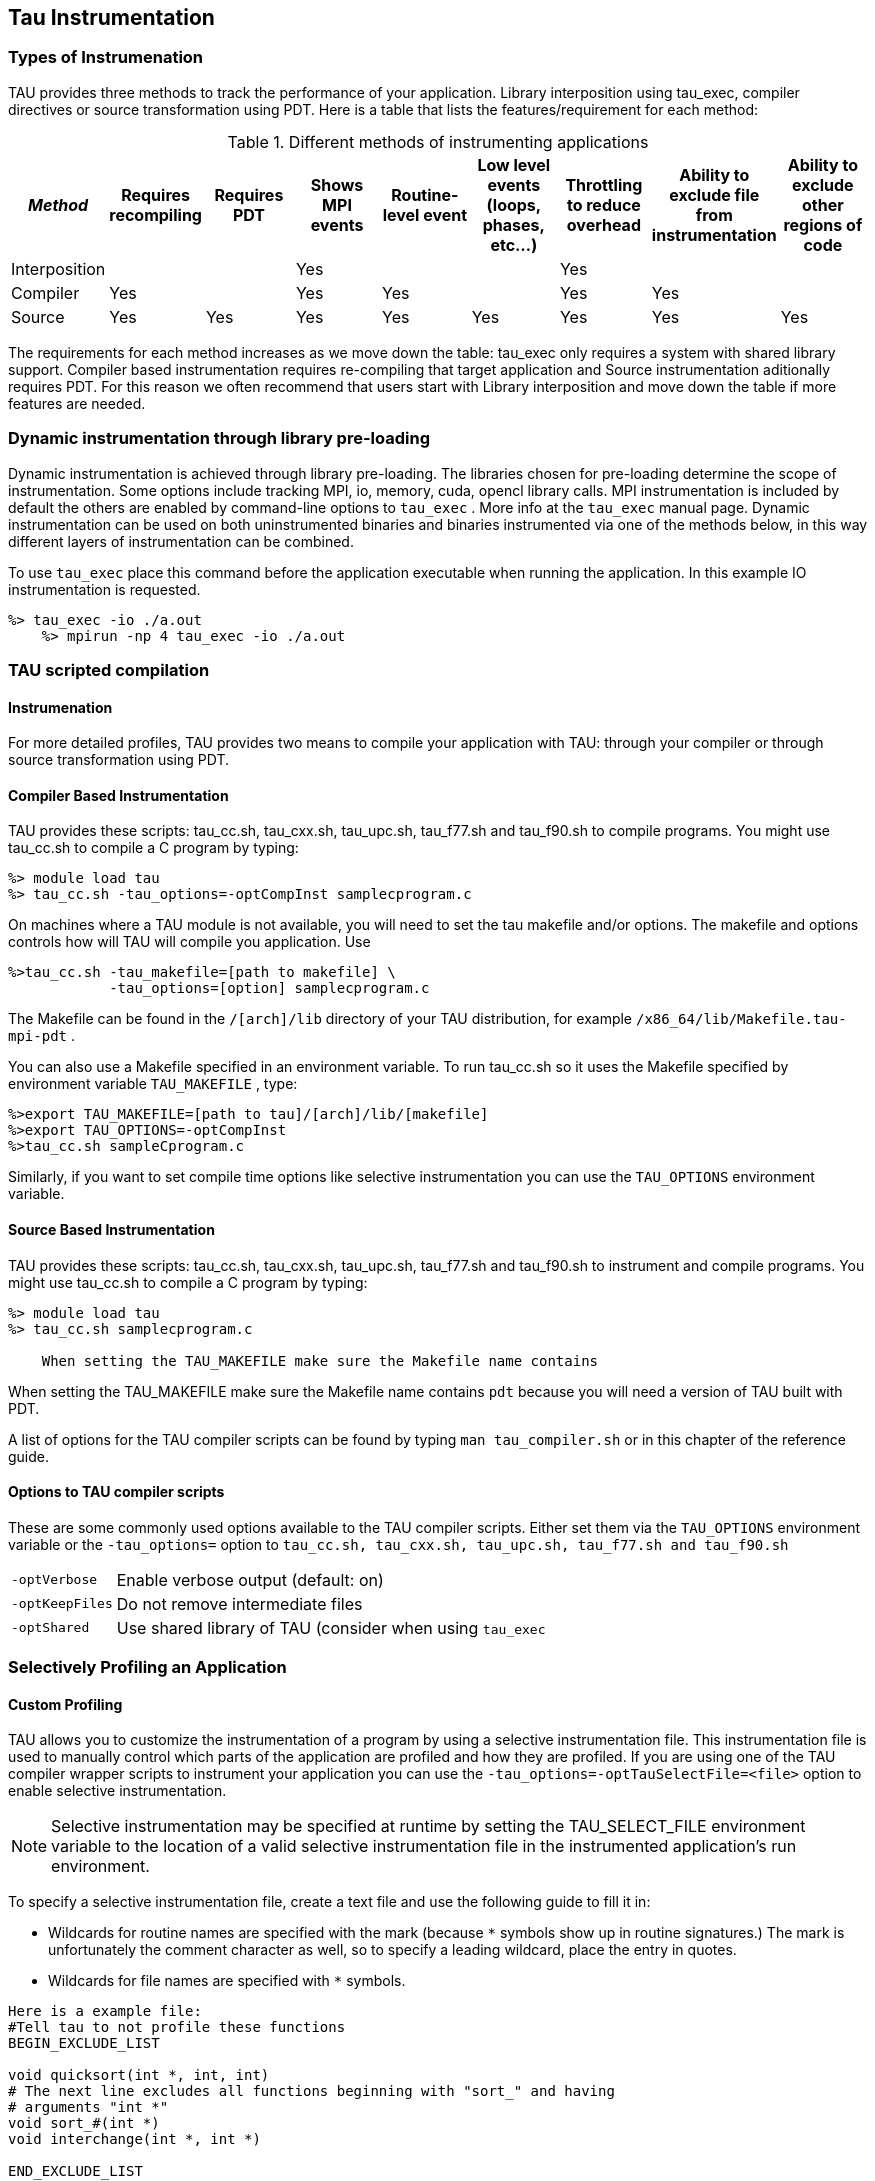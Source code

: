 [[tauinstrumentation]]
== Tau Instrumentation

=== Types of Instrumenation

TAU provides three methods to track the performance of your application. Library interposition using tau_exec, compiler directives or source transformation using PDT. Here is a table that lists the features/requirement for each method:

.Different methods of instrumenting applications
.Different methods of instrumenting applications
[cols=",,,,,,,,",options="header",]
|===
|_Method_ |Requires recompiling |Requires PDT |Shows MPI events |Routine-level event |Low level events (loops, phases, etc...) |Throttling to reduce overhead |Ability to exclude file from instrumentation |Ability to exclude other regions of code
|Interposition | | |Yes | | |Yes | |
|Compiler |Yes | |Yes |Yes | |Yes |Yes |
|Source |Yes |Yes |Yes |Yes |Yes |Yes |Yes |Yes
|===

The requirements for each method increases as we move down the table: tau_exec only requires a system with shared library support. Compiler based instrumentation requires re-compiling that target application and Source instrumentation aditionally requires PDT. For this reason we often recommend that users start with Library interposition and move down the table if more features are needed.

[[taulibraryinterposition]]
=== Dynamic instrumentation through library pre-loading

Dynamic instrumentation is achieved through library pre-loading. The libraries chosen for pre-loading determine the scope of instrumentation. Some options include tracking MPI, io, memory, cuda, opencl library calls. MPI instrumentation is included by default the others are enabled by command-line options to `tau_exec` . More info at the `tau_exec` manual page. Dynamic instrumentation can be used on both uninstrumented binaries and binaries instrumented via one of the methods below, in this way different layers of instrumentation can be combined.

To use `tau_exec` place this command before the application executable when running the application. In this example IO instrumentation is requested.

----
%> tau_exec -io ./a.out
    %> mpirun -np 4 tau_exec -io ./a.out
----

=== TAU scripted compilation

==== Instrumenation

For more detailed profiles, TAU provides two means to compile your application with TAU: through your compiler or through source transformation using PDT.

==== Compiler Based Instrumentation

TAU provides these scripts: tau_cc.sh, tau_cxx.sh, tau_upc.sh, tau_f77.sh and tau_f90.sh to compile programs. You might use tau_cc.sh to compile a C program by typing:

----
%> module load tau
%> tau_cc.sh -tau_options=-optCompInst samplecprogram.c
----

On machines where a TAU module is not available, you will need to set the tau makefile and/or options. The makefile and options controls how will TAU will compile you application. Use

----
%>tau_cc.sh -tau_makefile=[path to makefile] \
            -tau_options=[option] samplecprogram.c
----

The Makefile can be found in the `/[arch]/lib` directory of your TAU distribution, for example `/x86_64/lib/Makefile.tau-mpi-pdt` .

You can also use a Makefile specified in an environment variable. To run tau_cc.sh so it uses the Makefile specified by environment variable `TAU_MAKEFILE` , type:

----
%>export TAU_MAKEFILE=[path to tau]/[arch]/lib/[makefile]
%>export TAU_OPTIONS=-optCompInst
%>tau_cc.sh sampleCprogram.c
----

Similarly, if you want to set compile time options like selective instrumentation you can use the `TAU_OPTIONS` environment variable.

==== Source Based Instrumentation

TAU provides these scripts: tau_cc.sh, tau_cxx.sh, tau_upc.sh, tau_f77.sh and tau_f90.sh to instrument and compile programs. You might use tau_cc.sh to compile a C program by typing:

----
%> module load tau
%> tau_cc.sh samplecprogram.c
    
    When setting the TAU_MAKEFILE make sure the Makefile name contains
----

When setting the TAU_MAKEFILE make sure the Makefile name contains `pdt` because you will need a version of TAU built with PDT.

A list of options for the TAU compiler scripts can be found by typing `man tau_compiler.sh` or in this chapter of the reference guide.

[[taucompileroptions]]
==== Options to TAU compiler scripts

These are some commonly used options available to the TAU compiler scripts. Either set them via the `TAU_OPTIONS` environment variable or the `-tau_options=` option to `tau_cc.sh, tau_cxx.sh, tau_upc.sh, tau_f77.sh and tau_f90.sh`

[horizontal]
`-optVerbose`::
    Enable verbose output (default: on)
`-optKeepFiles`::
    Do not remove intermediate files
`-optShared`::
    Use shared library of TAU (consider when using `tau_exec`

[[selectiveprofiling]]
=== Selectively Profiling an Application

[[manualselectiveprofiling]]
==== Custom Profiling

TAU allows you to customize the instrumentation of a program by using a selective instrumentation file. This instrumentation file is used to manually control which parts of the application are profiled and how they are profiled. If you are using one of the TAU compiler wrapper scripts to instrument your application you can use the `-tau_options=-optTauSelectFile=<file>` option to enable selective instrumentation.

[NOTE]
====
Selective instrumentation may be specified at runtime by setting the TAU_SELECT_FILE environment variable to the location of a valid selective instrumentation file in the instrumented application's run environment.
====

To specify a selective instrumentation file, create a text file and use the following guide to fill it in:

* Wildcards for routine names are specified with the `#` mark (because `*` symbols show up in routine signatures.) The `#` mark is unfortunately the comment character as well, so to specify a leading wildcard, place the entry in quotes.

* Wildcards for file names are specified with `*` symbols.

----
Here is a example file:
#Tell tau to not profile these functions
BEGIN_EXCLUDE_LIST

void quicksort(int *, int, int)
# The next line excludes all functions beginning with "sort_" and having
# arguments "int *"
void sort_#(int *)
void interchange(int *, int *)

END_EXCLUDE_LIST

#Exclude these files from profiling
BEGIN_FILE_EXCLUDE_LIST

*.so

END_FILE_EXCLUDE_LIST

BEGIN_INSTRUMENT_SECTION

# A dynamic phase will break up the profile into phase where
# each events is recorded according to what phase of the application
# in which it occured.
dynamic phase name="foo1_bar" file="foo.c" line=26 to line=27

# instrument all the outer loops in this routine
loops file="loop_test.cpp" routine="multiply"

# tracks memory allocations/deallocations as well as potential leaks
memory file="foo.f90" routine="INIT"

# tracks the size of read, write and print statements in this routine
io file="foo.f90" routine="RINB"

END_INSTRUMENT_SECTION
----

Selective instrumentation files can be created automatically from `ParaProf` by right clicking on a trial and selecting the `Create Selective Instrumentation File` menu item.
